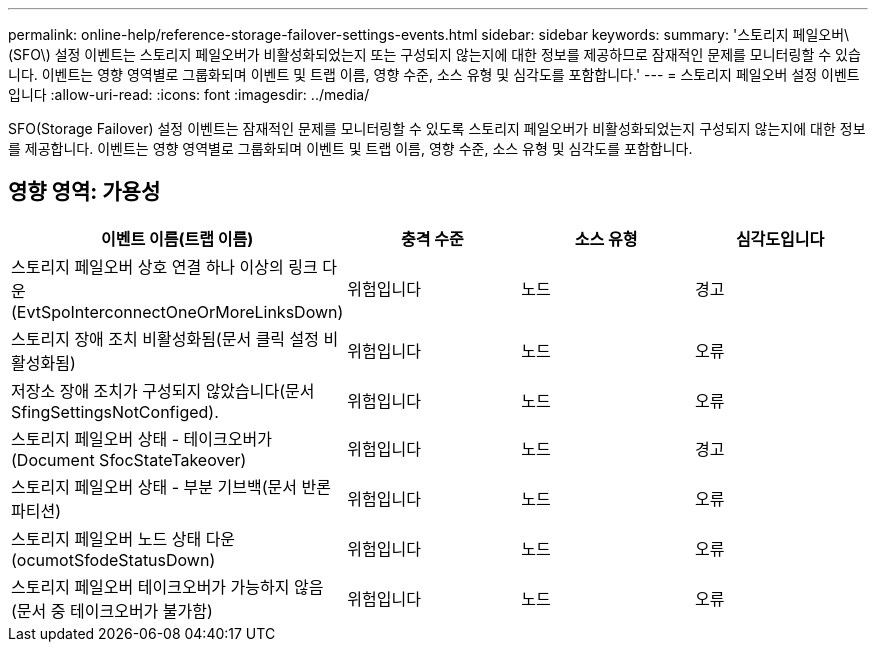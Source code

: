 ---
permalink: online-help/reference-storage-failover-settings-events.html 
sidebar: sidebar 
keywords:  
summary: '스토리지 페일오버\(SFO\) 설정 이벤트는 스토리지 페일오버가 비활성화되었는지 또는 구성되지 않는지에 대한 정보를 제공하므로 잠재적인 문제를 모니터링할 수 있습니다. 이벤트는 영향 영역별로 그룹화되며 이벤트 및 트랩 이름, 영향 수준, 소스 유형 및 심각도를 포함합니다.' 
---
= 스토리지 페일오버 설정 이벤트입니다
:allow-uri-read: 
:icons: font
:imagesdir: ../media/


[role="lead"]
SFO(Storage Failover) 설정 이벤트는 잠재적인 문제를 모니터링할 수 있도록 스토리지 페일오버가 비활성화되었는지 구성되지 않는지에 대한 정보를 제공합니다. 이벤트는 영향 영역별로 그룹화되며 이벤트 및 트랩 이름, 영향 수준, 소스 유형 및 심각도를 포함합니다.



== 영향 영역: 가용성

[cols="1a,1a,1a,1a"]
|===
| 이벤트 이름(트랩 이름) | 충격 수준 | 소스 유형 | 심각도입니다 


 a| 
스토리지 페일오버 상호 연결 하나 이상의 링크 다운(EvtSpoInterconnectOneOrMoreLinksDown)
 a| 
위험입니다
 a| 
노드
 a| 
경고



 a| 
스토리지 장애 조치 비활성화됨(문서 클릭 설정 비활성화됨)
 a| 
위험입니다
 a| 
노드
 a| 
오류



 a| 
저장소 장애 조치가 구성되지 않았습니다(문서 SfingSettingsNotConfiged).
 a| 
위험입니다
 a| 
노드
 a| 
오류



 a| 
스토리지 페일오버 상태 - 테이크오버가(Document SfocStateTakeover)
 a| 
위험입니다
 a| 
노드
 a| 
경고



 a| 
스토리지 페일오버 상태 - 부분 기브백(문서 반론 파티션)
 a| 
위험입니다
 a| 
노드
 a| 
오류



 a| 
스토리지 페일오버 노드 상태 다운(ocumotSfodeStatusDown)
 a| 
위험입니다
 a| 
노드
 a| 
오류



 a| 
스토리지 페일오버 테이크오버가 가능하지 않음(문서 중 테이크오버가 불가함)
 a| 
위험입니다
 a| 
노드
 a| 
오류

|===
